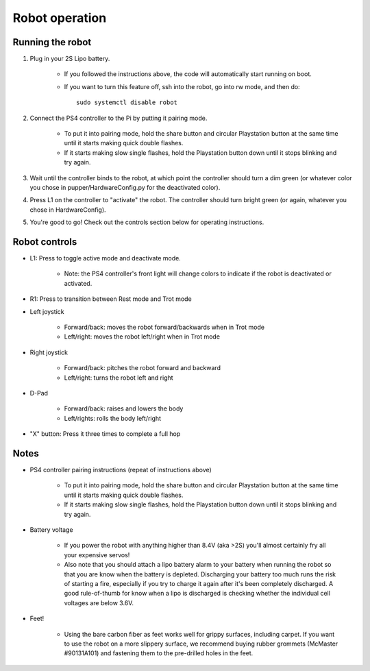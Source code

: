 =================
Robot operation
=================

Running the robot
-----------------
#. Plug in your 2S Lipo battery. 
    
    * If you followed the instructions above, the code will automatically start running on boot.
    * If you want to turn this feature off, ssh into the robot, go into rw mode, and then do:: 
        
        sudo systemctl disable robot
        

#. Connect the PS4 controller to the Pi by putting it pairing mode.
    
    * To put it into pairing mode, hold the share button and circular Playstation button at the same time until it starts making quick double flashes. 
    * If it starts making slow single flashes, hold the Playstation button down until it stops blinking and try again.

#. Wait until the controller binds to the robot, at which point the controller should turn a dim green (or whatever color you chose in pupper/HardwareConfig.py for the deactivated color). 
#. Press L1 on the controller to "activate" the robot. The controller should turn bright green (or again, whatever you chose in HardwareConfig).
#. You're good to go! Check out the controls section below for operating instructions.

Robot controls
---------------

* L1: Press to toggle active mode and deactivate mode.
    
    * Note: the PS4 controller's front light will change colors to indicate if the robot is deactivated or activated.

* R1: Press to transition between Rest mode and Trot mode
* Left joystick

    * Forward/back: moves the robot forward/backwards when in Trot mode
    * Left/right: moves the robot left/right when in Trot mode
* Right joystick
    
    * Forward/back: pitches the robot forward and backward
    * Left/right: turns the robot left and right
* D-Pad

    * Forward/back: raises and lowers the body
    * Left/rights: rolls the body left/right
* "X" button: Press it three times to complete a full hop


Notes
-------

* PS4 controller pairing instructions (repeat of instructions above)
    
    * To put it into pairing mode, hold the share button and circular Playstation button at the same time until it starts making quick double flashes. 
    * If it starts making slow single flashes, hold the Playstation button down until it stops blinking and try again.

* Battery voltage
    
    * If you power the robot with anything higher than 8.4V (aka >2S) you'll almost certainly fry all your expensive servos!
    * Also note that you should attach a lipo battery alarm to your battery when running the robot so that you are know when the battery is depleted. Discharging your battery too much runs the risk of starting a fire, especially if you try to charge it again after it's been completely discharged. A good rule-of-thumb for know when a lipo is discharged is checking whether the individual cell voltages are below 3.6V.

* Feet!

    * Using the bare carbon fiber as feet works well for grippy surfaces, including carpet. If you want to use the robot on a more slippery surface, we recommend buying rubber grommets (McMaster #90131A101) and fastening them to the pre-drilled holes in the feet. 